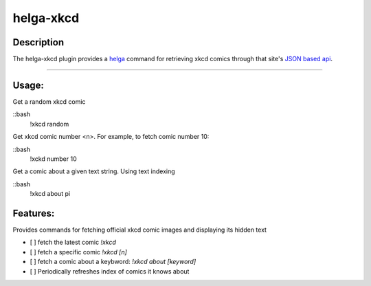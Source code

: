 ==========
helga-xkcd
==========

Description
===========

The helga-xkcd plugin provides a helga_ command for retrieving xkcd comics through that site's `JSON based api`_.

--------

Usage:
======

Get a random xkcd comic

::bash
    !xkcd random

Get xkcd comic number <n>. For example, to fetch comic number 10:

::bash
    !xckd number 10


Get a comic about a given text string. Using text indexing

::bash
    !xkcd about pi


Features:
=========

Provides commands for fetching official xkcd comic images and displaying its hidden text

- [ ] fetch the latest comic `!xkcd`
- [ ] fetch a specific comic `!xkcd [n]`
- [ ] fetch a comic about a keybword: `!xkcd about [keyword]`

- [ ] Periodically refreshes index of comics it knows about

.. _helga: https://github.com/shaunduncan/helga
.. _`JSON based api`: https://xkcd.com/json.html


